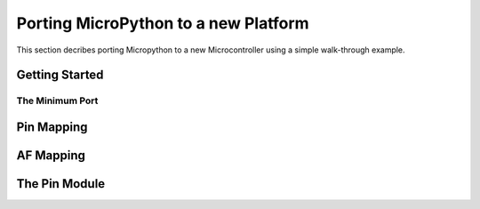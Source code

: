 .. _internals_porting:

Porting MicroPython to a new Platform
=====================================

This section decribes porting Micropython to a new Microcontroller using a simple
walk-through example.

Getting Started
---------------

The Minimum Port
~~~~~~~~~~~~~~~~

Pin Mapping
-----------

AF Mapping
----------

The Pin Module
--------------
